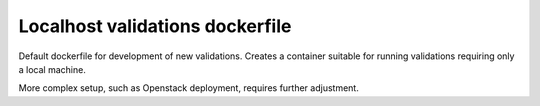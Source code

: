 Localhost validations dockerfile
================================

Default dockerfile for development of new validations.
Creates a container suitable for running validations requiring only a local machine.

More complex setup, such as Openstack deployment, requires further adjustment.
